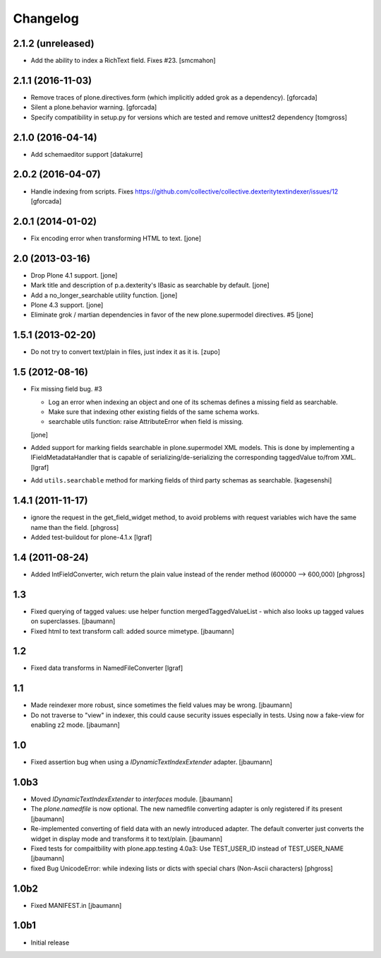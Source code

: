 Changelog
=========


2.1.2 (unreleased)
------------------

- Add the ability to index a RichText field. Fixes #23.
  [smcmahon]


2.1.1 (2016-11-03)
------------------

- Remove traces of plone.directives.form (which implicitly added grok as a dependency).
  [gforcada]

- Silent a plone.behavior warning.
  [gforcada]

- Specify compatibility in setup.py for versions which are tested and remove
  unittest2 dependency
  [tomgross]

2.1.0 (2016-04-14)
------------------

- Add schemaeditor support
  [datakurre]


2.0.2 (2016-04-07)
------------------

- Handle indexing from scripts.
  Fixes https://github.com/collective/collective.dexteritytextindexer/issues/12
  [gforcada]


2.0.1 (2014-01-02)
------------------

- Fix encoding error when transforming HTML to text.
  [jone]


2.0 (2013-03-16)
----------------

- Drop Plone 4.1 support.
  [jone]

- Mark title and description of p.a.dexterity's IBasic
  as searchable by default.
  [jone]

- Add a no_longer_searchable utility function.
  [jone]

- Plone 4.3 support.
  [jone]

- Eliminate grok / martian dependencies in favor of the new plone.supermodel directives. #5
  [jone]


1.5.1 (2013-02-20)
------------------

- Do not try to convert text/plain in files, just index it as it is.
  [zupo]


1.5 (2012-08-16)
----------------

- Fix missing field bug. #3

  - Log an error when indexing an object and one of its schemas defines a missing
    field as searchable.

  - Make sure that indexing other existing fields of the same schema works.

  - searchable utils function: raise AttributeError when field is missing.

  [jone]

- Added support for marking fields searchable in plone.supermodel XML models.
  This is done by implementing a IFieldMetadataHandler that is capable of
  serializing/de-serializing the corresponding taggedValue to/from XML.
  [lgraf]

- Add ``utils.searchable`` method for marking fields of third party schemas as searchable.
  [kagesenshi]


1.4.1 (2011-11-17)
------------------

- ignore the request in the get_field_widget method, to avoid problems with request variables wich have the same name than the field.
  [phgross]

- Added test-buildout for plone-4.1.x
  [lgraf]


1.4 (2011-08-24)
----------------

- Added IntFieldConverter, wich return the plain value instead of the render method (600000 --> 600,000)
  [phgross]


1.3
---

- Fixed querying of tagged values: use helper function mergedTaggedValueList - which also looks
  up tagged values on superclasses.
  [jbaumann]

- Fixed html to text transform call: added source mimetype.
  [jbaumann]


1.2
---

- Fixed data transforms in NamedFileConverter
  [lgraf]


1.1
---

- Made reindexer more robust, since sometimes the field values may be wrong.
  [jbaumann]

- Do not traverse to "view" in indexer, this could cause security issues especially in tests.
  Using now a fake-view for enabling z2 mode.
  [jbaumann]


1.0
---

- Fixed assertion bug when using a `IDynamicTextIndexExtender` adapter.
  [jbaumann]


1.0b3
-----

- Moved `IDynamicTextIndexExtender` to `interfaces` module.
  [jbaumann]

- The `plone.namedfile` is now optional. The new namedfile converting
  adapter is only registered if its present
  [jbaumann]

- Re-implemented converting of field data with an newly introduced adapter.
  The default converter just converts the widget in display mode and
  transforms it to text/plain.
  [jbaumann]

- Fixed tests for compaitbility with plone.app.testing 4.0a3: Use TEST_USER_ID instead of TEST_USER_NAME
  [jbaumann]

- fixed Bug UnicodeError:  while indexing lists  or dicts with special chars (Non-Ascii characters)
  [phgross]


1.0b2
-----

- Fixed MANIFEST.in
  [jbaumann]


1.0b1
-----

- Initial release
